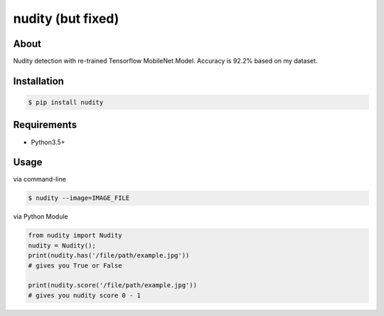 nudity (but fixed)
=======
.. image:: https://travis-ci.org/canaydogan/nudity.svg?branch=master
    :target: https://travis-ci.org/canaydogan/nudity
    :alt: Build status

About
-----
Nudity detection with re-trained Tensorflow MobileNet Model. Accuracy is 92.2% based on my dataset.

Installation
------------
.. code-block:: sh

    $ pip install nudity


Requirements
------------
* Python3.5+

Usage
-----
via command-line

.. code-block:: sh


    $ nudity --image=IMAGE_FILE

via Python Module

.. code-block:: python

    from nudity import Nudity
    nudity = Nudity();
    print(nudity.has('/file/path/example.jpg'))
    # gives you True or False

    print(nudity.score('/file/path/example.jpg'))
    # gives you nudity score 0 - 1

